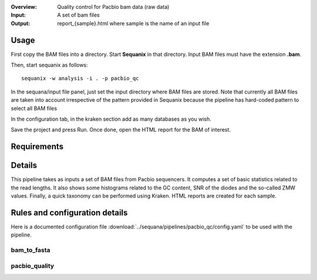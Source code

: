 :Overview: Quality control for Pacbio bam data (raw data)
:Input: A set of bam files
:Output: report_{sample}.html where sample is the name of an input file

Usage
~~~~~~~

First copy the BAM files into a directory. Start **Sequanix** in that directory.
Input BAM files must have the extension **.bam**.

Then, start sequanix as follows::

    sequanix -w analysis -i . -p pacbio_qc

In the sequana/input file panel, just set the input directory where BAM files
are stored. Note that currently all BAM files are taken into account
irrespective of the pattern provided in Sequanix because the pipeline has
hard-coded pattern to select all BAM files 

In the configuration tab, in the kraken section add as many databases 
as you wish.

Save the project and press Run. Once done, open the HTML report for the BAM of
interest.


Requirements
~~~~~~~~~~~~~~~~~~

.. image:: https://raw.githubusercontent.com/sequana/sequana/master/sequana/pipelines/pacbio_qc/dag.png


Details
~~~~~~~~~

This pipeline takes as inputs a set of BAM files from Pacbio sequencers. It
computes a set of basic statistics related to the read lengths. It also shows some
histograms related to the GC content, SNR of the diodes and the so-called ZMW
values. Finally, a quick taxonomy can be performed using Kraken. HTML reports
are created for each sample.


Rules and configuration details
~~~~~~~~~~~~~~~~~~~~~~~~~~~~~~~~~~~~~

Here is a documented configuration file :download:`../sequana/pipelines/pacbio_qc/config.yaml` to be used with the pipeline.

bam_to_fasta
^^^^^^^^^^^^

.. snakemakerule:: bam_to_fasta

pacbio_quality
^^^^^^^^^^^^^^^^^^^^
.. snakemakerule:: pacbio_quality
